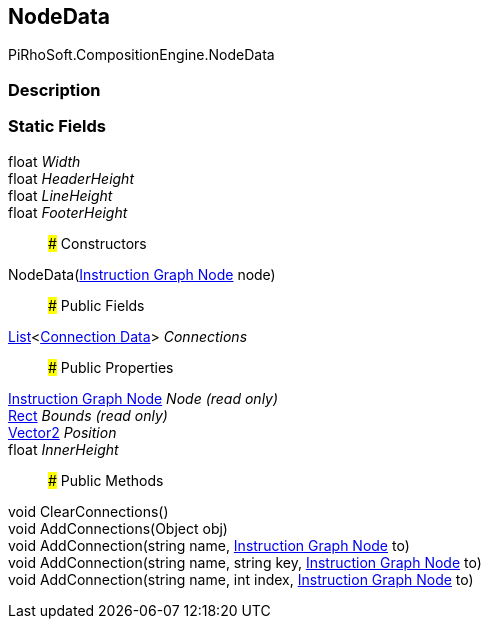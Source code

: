[#reference/instruction-graph-node-node-data]

## NodeData

PiRhoSoft.CompositionEngine.NodeData

### Description

### Static Fields

float _Width_::

float _HeaderHeight_::

float _LineHeight_::

float _FooterHeight_::

### Constructors

NodeData(<<manual/instruction-graph-node,Instruction Graph Node>> node)::

### Public Fields

https://docs.microsoft.com/en-us/dotnet/api/System.Collections.Generic.List-1[List^]<<<manual/instruction-graph-node-connection-data,Connection Data>>> _Connections_::

### Public Properties

<<manual/instruction-graph-node,Instruction Graph Node>> _Node_ _(read only)_::

https://docs.unity3d.com/ScriptReference/Rect.html[Rect^] _Bounds_ _(read only)_::

https://docs.unity3d.com/ScriptReference/Vector2.html[Vector2^] _Position_::

float _InnerHeight_::

### Public Methods

void ClearConnections()::

void AddConnections(Object obj)::

void AddConnection(string name, <<manual/instruction-graph-node,Instruction Graph Node>> to)::

void AddConnection(string name, string key, <<manual/instruction-graph-node,Instruction Graph Node>> to)::

void AddConnection(string name, int index, <<manual/instruction-graph-node,Instruction Graph Node>> to)::